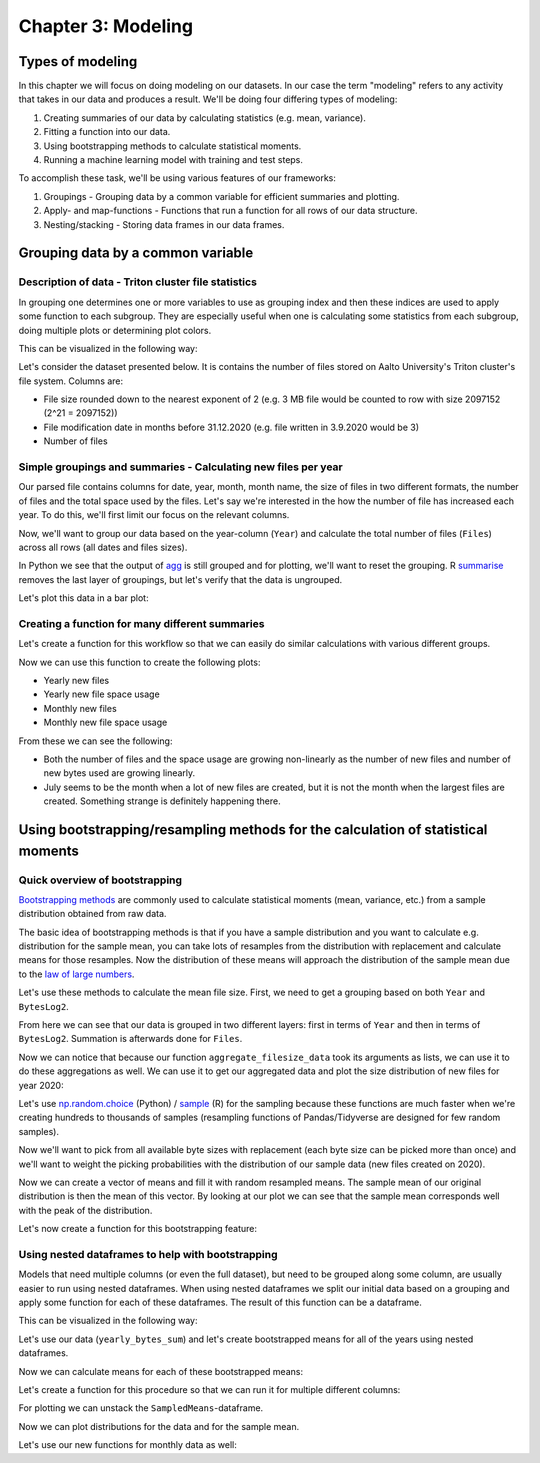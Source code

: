 ===================
Chapter 3: Modeling
===================

*****************
Types of modeling
*****************

In this chapter we will focus on doing modeling on our datasets. In our case
the term "modeling" refers to any activity that takes in our data and produces
a result. We'll be doing four differing types of modeling:

1. Creating summaries of our data by calculating statistics
   (e.g. mean, variance).
2. Fitting a function into our data.
3. Using bootstrapping methods to calculate statistical moments.
4. Running a machine learning model with training and test steps.

To accomplish these task, we'll be using various features of our frameworks:

1. Groupings - Grouping data by a common variable for efficient summaries and
   plotting.
2. Apply- and map-functions - Functions that run a function for all rows of
   our data structure.
3. Nesting/stacking - Storing data frames in our data frames.

**********************************
Grouping data by a common variable
**********************************

Description of data - Triton cluster file statistics
====================================================

In grouping one determines one or more variables to use as grouping index and
then these indices are used to apply some function to each subgroup. They are
especially useful when one is calculating some statistics from each subgroup,
doing multiple plots or determining plot colors.

This can be visualized in the following way:

.. image:: images/dataframe-grouped.svg

Let's consider the dataset presented below. It is contains the number of files
stored on Aalto University's Triton cluster's file system. Columns are:

- File size rounded down to the nearest exponent of 2 (e.g. 3 MB file would
  be counted to row with size 2097152 (2^21 = 2097152))
- File modification date in months before 31.12.2020 (e.g. file written in
  3.9.2020 would be 3)
- Number of files

.. tabs::

  .. tab:: Python

    .. code-block:: python
    
        def load_filesizes(filesizes_file):
            filesizes = pd.read_table(filesizes_file, sep='\s+', names=['Bytes','MonthsTo2021', 'Files'])

            # Remove empty files
            filesizes = filesizes[filesizes.loc[:,'Bytes'] != 0]
            # Create a column for log2 of bytes
            filesizes['BytesLog2'] = np.log2(filesizes.loc[:, 'Bytes'])
            filesizes.loc[:,'BytesLog2'] = filesizes.loc[:,'BytesLog2'].astype(np.int64)
            # Determine total space S used by N files of size X during date D: S=N*X 
            filesizes['SpaceUsage'] = filesizes.loc[:,'Bytes']*filesizes.loc[:,'Files']
            # Determine file year and month from the MonthsTo2021-column
            filesizes['TotalMonths'] = 2021*12 - filesizes['MonthsTo2021'] - 1
            filesizes['Year'] = filesizes['TotalMonths'] // 12
            filesizes['Month'] = filesizes['TotalMonths'] % 12 + 1
            filesizes['Day'] = 1

            # Set year for really old files and files with incorrect timestamps
            invalid_years = (filesizes['Year'] < 2010) | (filesizes['Year'] > 2020)
            filesizes.loc[invalid_years, ['Year','Month']] = np.NaN

            # Get month names for the correct ordering of Month categories
            month_names = pd.date_range(start='2000-01', freq='M', periods=12).month_name()
            # Create Date
            filesizes['Date'] = pd.to_datetime(filesizes[['Year', 'Month', 'Day']])
            # Set Month
            filesizes['Month'] = pd.Categorical(filesizes['Date'].dt.month_name(), categories=month_names, ordered=True)
            # Set Month to be an ordered categorical with predefined levels 
            filesizes['Month'] = pd.Categorical(filesizes['Month'], categories=month_names, ordered=True)
            # Sort data based on Date and BytesLog2
            filesizes.sort_values(['Date','BytesLog2'], inplace=True)
            # Remove old columns
            filesizes.drop(['MonthsTo2021','TotalMonths', 'Day'], axis=1, inplace=True)
            return filesizes

        filesizes = load_filesizes('../data/filesizes_timestamps.txt')
        filesizes.head()

  .. tab:: R

    .. code-block:: R

        load_filesizes <- function(filesizes_file){
            filesizes <- read_table2(filesizes_file, col_names=c('Bytes','MonthsTo2021', 'Files'))

            filesizes <- filesizes %>%
                # Remove empty files
                filter(Bytes != 0) %>%
                # Create a column for log2 of bytes
                mutate(BytesLog2 = log2(Bytes)) %>%
                # Determine total space S used by N files of size X during date D: S=N*X 
                mutate(SpaceUsage = Bytes*Files) %>%
                # Determine file year and month from the MonthsTo2021-column
                mutate(
                    TotalMonths = 2021*12 - MonthsTo2021 - 1,
                    Year = TotalMonths %/% 12,
                    Month = TotalMonths %% 12 +1,
                    Day = 1
                )

             # Set year for really old files and files with incorrect timestamps
            invalid_years = c((filesizes['Year'] < 2010) | (filesizes['Year'] > 2020))
            filesizes[invalid_years, c('Year','Month')] <- NaN

            # Get month names for the correct ordering of Month categories
            month_names <- month(seq(1,12), label=TRUE, locale='C')
            filesizes <- filesizes %>%
                mutate(
                    # Create Date and get the name for the month
                    Date = make_datetime(Year, Month, Day),
                    # Set Month 
                    Month=month(Month, label=TRUE, locale='C'),
                    # Set Month to be an ordered categorical with predefined levels 
                    Month=factor(Month, ordered=TRUE, levels=month_names))
            filesizes <- filesizes %>%
                # Sort data based on Date and BytesLog2
                arrange(Date, BytesLog2) %>%
                # Remove old columns
                select(-MonthsTo2021,-TotalMonths,-Day)
            return(filesizes)
        }

        filesizes <- load_filesizes('../data/filesizes_timestamps.txt')
        head(filesizes)

Simple groupings and summaries - Calculating new files per year
===============================================================

Our parsed file contains columns for date, year, month, month name, the size of
files in two different formats, the number of files and the total space used by
the files. Let's say we're interested in the how the number of file has
increased each year. To do this, we'll first limit our focus on the relevant
columns.

.. tabs::

  .. tab:: Python

    .. code-block:: python
    
        # Drop rows with NaNs (invalid years)
        newfiles_relevant = filesizes.dropna(axis=0)
        # Pick relevant columns
        newfiles_relevant = newfiles_relevant.loc[:,['Year','Files']]
        newfiles_relevant.head()

  .. tab:: R

    .. code-block:: R
    
        newfiles_relevant <- filesizes %>%
            # Drop rows with NaNs (invalid years)
            drop_na() %>%
            # Pick relevant columns
            select(Year, Files) %>%
            # Change year to category for prettier plotting
            mutate(Year=as.factor(Year))
        head(newfiles_relevant)

Now, we'll want to group our data based on the year-column (``Year``) and
calculate the total number of files (``Files``) across all rows (all dates
and files sizes).

.. tabs::

  .. tab:: Python

    .. code-block:: python
    
        print(newfiles_relevant.shape)

        newfiles_yearly_sum = newfiles_relevant.groupby('Year').agg('sum')

        print(newfiles_yearly_sum.shape)
        newfiles_yearly_sum.head()

  .. tab:: R

    .. code-block:: R

        glimpse(newfiles_relevant)

        newfiles_yearly_sum <- newfiles_relevant %>%
            group_by(Year) %>%
            summarize(Files=sum(Files))

        glimpse(newfiles_yearly_sum)
        head(newfiles_yearly_sum)

In Python we see that the output of 
`agg <https://pandas.pydata.org/pandas-docs/stable/reference/api/pandas.DataFrame.agg.html>`_
is still grouped and for plotting, we'll want
to reset the grouping. R
`summarise <https://dplyr.tidyverse.org/reference/summarise.html>`_
removes the last layer of groupings, but let's
verify that the data is ungrouped.

.. tabs::

  .. tab:: Python

    .. code-block:: python
    
        newfiles_yearly_sum.reset_index(inplace=True)

        newfiles_yearly_sum.head()

  .. tab:: R

    .. code-block:: R

        newfiles_yearly_sum <- newfiles_yearly_sum %>%
            ungroup()

        head(newfiles_yearly_sum)

Let's plot this data in a bar plot:

.. tabs::

  .. tab:: Python

    .. code-block:: python
    
        newfiles_yearly_sum['Year'] = newfiles_yearly_sum['Year'].astype(int).astype('category')
        sb.barplot(x='Year', y='Files', data=newfiles_yearly_sum, ci=None)
        plt.savefig('newfiles_yearly_sum_python.svg')

  .. tab:: R

    .. code-block:: R

        options(repr.plot.width=8, repr.plot.height=4)

        newfiles_yearly_sum %>%
            ggplot(aes(x=Year, y=Files, fill=Year)) +
            geom_col()

Creating a function for many different summaries
================================================

Let's create a function for this workflow so that we can easily do similar
calculations with various different groups.

.. tabs::

  .. tab:: Python

    .. code-block:: python

        def aggregate_filesize_data(data, groupings, targets, agg_function):
            # Drop rows with NaNs (invalid years)
            data_relevant = data.dropna(axis=0)
            # Pick relevant columns
            data_relevant = data_relevant.loc[:, groupings + targets]
            # Change grouping to category for prettier plotting
            data_relevant[groupings] = data_relevant[groupings].astype('category')

            # Aggregate data
            data_aggregated = data_relevant.groupby(groupings).agg(agg_function).reset_index()
            return data_aggregated

        newfiles_yearly_sum = aggregate_filesize_data(filesizes, ['Year'], ['Files'], 'sum')
        newfiles_yearly_sum.head()

  .. tab:: R

    .. code-block:: R

        aggregate_filesize_data <- function(data, grouping, target, agg_function) {
            data_relevant <- data %>%
                # Drop rows with NaNs (invalid years)
                drop_na() %>%
                # Pick relevant columns
                select_at(vars(c(grouping, target))) %>%
                # Change grouping to category for prettier plotting
                mutate_at(vars(grouping), as.factor)

            # Aggregate data
            data_aggregated <- data_relevant %>%
                group_by_at((grouping)) %>%
                summarize_at(vars(target), agg_function) %>%
                ungroup()

            return(data_aggregated)
        }

Now we can use this function to create the following plots:

- Yearly new files
- Yearly new file space usage
- Monthly new files
- Monthly new file space usage

From these we can see the following:

- Both the number of files and the space usage are growing non-linearly as the
  number of new files and number of new bytes used are growing linearly. 
- July seems to be the month when a lot of new files are created, but it
  is not the month when the largest files are created. Something strange is
  definitely happening there.

.. tabs::

  .. tab:: Python

    .. code-block:: python
    
        yearly_sum = aggregate_filesize_data(filesizes, ['Year'], ['Files', 'SpaceUsage'], 'sum')
        monthly_sum = aggregate_filesize_data(filesizes, ['Month'], ['Files', 'SpaceUsage'], 'sum')

        yearly_sum['Year'] = yearly_sum['Year'].astype(int).astype('category')

        print(yearly_sum.head())
        print(monthly_sum.head())

        fig, ((ax1, ax2, ax3, ax4))=plt.subplots(nrows=4, figsize=(8,16))
        sb.barplot(x='Year', y='Files', data=yearly_sum, ci=None, ax=ax1)
        sb.barplot(x='Year', y='SpaceUsage', data=yearly_sum, ci=None, ax=ax2)
        sb.barplot(x='Month', y='Files', data=monthly_sum, ci=None, ax=ax3)
        sb.barplot(x='Month', y='SpaceUsage', data=monthly_sum, ci=None, ax=ax4)
        plt.tight_layout()

  .. tab:: R

    .. code-block:: R

        yearly_sum <- aggregate_filesize_data(filesizes, c('Year'), c('Files', 'SpaceUsage'), sum)
        monthly_sum <- aggregate_filesize_data(filesizes, c('Month'), c('Files', 'SpaceUsage'), sum)

        head(yearly_sum)
        head(monthly_sum)

        print(yearly_sum %>%
            ggplot(aes(x=Year, y=Files, fill=Year)) +
            geom_col())
        print(yearly_sum %>%
            ggplot(aes(x=Year, y=SpaceUsage, fill=Year)) +
            geom_col())
        print(monthly_sum %>%
            ggplot(aes(x=Month, y=Files, fill=Month)) +
            geom_col())
        print(monthly_sum %>%
            ggplot(aes(x=Month, y=SpaceUsage, fill=Month)) +
            geom_col())


*********************************************************************************
Using bootstrapping/resampling methods for the calculation of statistical moments
*********************************************************************************

Quick overview of bootstrapping
===============================

`Bootstrapping methods <https://en.wikipedia.org/wiki/Bootstrapping_(statistics)>`_
are commonly used to calculate statistical moments (mean, variance, etc.) from
a sample distribution obtained from raw data.

The basic idea of bootstrapping methods is that if you have a sample
distribution and you want to calculate e.g. distribution for the sample mean,
you can take lots of resamples from the distribution with replacement and
calculate means for those resamples. Now the distribution of these means
will approach the distribution of the sample mean due to the
`law of large numbers <https://en.wikipedia.org/wiki/Law_of_large_numbers>`_.

Let's use these methods to calculate the mean file size. First, we need to get
a grouping based on both ``Year`` and ``BytesLog2``.

.. tabs::

  .. tab:: Python

    .. code-block:: python
    
        # Drop rows with NaNs (invalid years)
        newfiles_relevant2 = filesizes.dropna(axis=0)
        # Pick relevant columns
        newfiles_relevant2 = newfiles_relevant2.loc[:,['Year','BytesLog2','Files']]
        # Aggregate based on Year and BytesLog2
        newfiles_yearly_sum2 = newfiles_relevant2.groupby(['Year','BytesLog2']).agg('sum')

        newfiles_yearly_sum2.head()

  .. tab:: R

    .. code-block:: R

        newfiles_relevant2 <- filesizes %>%
            # Drop rows with NaNs (invalid years)
            drop_na() %>%
            # Pick relevant columns
            select(Year, BytesLog2, Files) %>%
            # Aggregate based on Year and BytesLog2
            group_by(Year, BytesLog2) %>%
            summarize(Files=sum(Files))

        head(newfiles_relevant2)

From here we can see that our data is grouped in two different layers: first
in terms of ``Year`` and then in terms of ``BytesLog2``. Summation is
afterwards done for ``Files``.

Now we can notice that because our function ``aggregate_filesize_data`` took
its arguments as lists, we can use it to do these aggregations as well. We can
use it to get our aggregated data and plot the size distribution of new files
for year 2020:

.. tabs::

  .. tab:: Python

    .. code-block:: python
    
        yearly_bytes_sum = aggregate_filesize_data(filesizes, ['Year','BytesLog2'], ['Files', 'SpaceUsage'], 'sum')

        bytes_2020 = yearly_bytes_sum[yearly_bytes_sum['Year'] == 2020]

        plt.figure(figsize=(12,6))
        sb.barplot(x='BytesLog2', y='Files', data=bytes_2020, ci=None)
        plt.title(2020)
        plt.tight_layout()

  .. tab:: R

    .. code-block:: R

        yearly_bytes_sum = aggregate_filesize_data(filesizes, c('Year','BytesLog2'), c('Files', 'SpaceUsage'), sum)

        bytes_2020 <- yearly_bytes_sum %>%
            filter(Year == 2020)

        bytes_2020 %>%
            ggplot(aes(x=BytesLog2, y=Files, fill=BytesLog2)) +
            geom_col() +
            theme(legend.position = "none")

Let's use
`np.random.choice <https://docs.scipy.org/doc/numpy-1.15.0/reference/generated/numpy.random.choice.html#numpy.random.choice>`_
(Python) /
`sample <https://www.rdocumentation.org/packages/base/versions/3.6.2/topics/sample>`_
(R) for the sampling because these functions are much faster when we're creating
hundreds to thousands of samples (resampling functions of Pandas/Tidyverse are
designed for few random samples).

Now we'll want to pick from all available byte sizes with replacement (each
byte size can be picked more than once) and we'll want to weight the picking
probabilities with the distribution of our sample data (new files created on
2020).

.. tabs::

  .. tab:: Python

    .. code-block:: python
    
        # Pick target data column and convert it to integer
        target_data = bytes_2020['BytesLog2'].copy().astype('int')
        # Pick weight data column
        weight_data = bytes_2020['Files'].copy()

        # IMPORTANT:
        #    There might be categories in BytesLog2 that do not contain any data.
        #    We'll have to fill zeros to those rows of Files.
        weight_data.fillna(0, inplace=True)

        # Normalize weight_data into probabilities
        weight_data = weight_data/weight_data.sum()

        print(target_data.head())
        print(weight_data.head())

  .. tab:: R

    .. code-block:: R

        # Pick target data column and convert it to integer
        # IMPORTANT:
        #    Do notice that we'll have to first convert our target
        #    into characters as we do not want convert factor ENCODING,
        #    but the actual decoded DATA
        target_data <- as.numeric(as.character(bytes_2020[['BytesLog2']]))

        # Pick weight data column
        weight_data <- bytes_2020[['Files']]

        # Normalize weight_data into probabilities
        weight_data <- weight_data/sum(weight_data)

        print(head(target_data))
        print(head(weight_data))

Now we can create a vector of means and fill it with random resampled means.
The sample mean of our original distribution is then the mean of this vector.
By looking at our plot we can see that the sample mean corresponds well with
the peak of the distribution.

.. tabs::

  .. tab:: Python

    .. code-block:: python
    
        # Create means vector
        means = np.zeros(10, dtype=np.float64)
        for i in range(10):
            # Calculate resampled mean
            means[i] = np.mean(np.random.choice(target_data, 100, replace=True, p=weight_data))
        means = pd.Series({'SampledMeans': means})
        print('Estimated sample mean:', means['SampledMeans'].mean())

  .. tab:: R

    .. code-block:: R

        # Create means vector
        means <- numeric(10)
        for (i in seq(10)) {
            # Calculate resampled mean
            means[[i]] <- mean(sample(target_data, 100, replace=TRUE, prob=weight_data))
        }
        print(means)
        print(paste0('Estimated sample mean: ', mean(means)))

Let's now create a function for this bootstrapping feature:

.. tabs::

  .. tab:: Python

    .. code-block:: python
    
        def get_bootstrapped_means(dataset, target_col, weight_col, n_means=1000):
            # Pick relevant columns
            df = dataset[[target_col, weight_col]].copy()
            # Pick target data column
            target_data = df[target_col]
            # Pick weight data column
            weight_data = df[weight_col]
            # Fill zeros to those byte sizes that are not present in the Files-data
            weight_data.fillna(0, inplace=True)
            # Normalize weight_data into probabilities
            weight_data = weight_data/weight_data.sum()

            # Create means vector
            means = np.zeros(n_means, dtype=np.float64)
            for i in range(n_means):
                # Calculate resampled mean
                means[i] = np.mean(np.random.choice(target_data, 100, replace=True, p=weight_data))

            # Store results as a DataFrame
            means = pd.Series({'SampledMeans': means})

            return means

        bootstrapped_means = get_bootstrapped_means(bytes_2020, 'BytesLog2', 'Files', n_means=1000)
        print(bootstrapped_means.head())
        print('Estimated sample mean:', bootstrapped_means['SampledMeans'].mean())

  .. tab:: R

    .. code-block:: R

        get_bootstrapped_means <- function(dataset, target_col, weight_col, n_means=1000) {
            # Pick relevant columns
            # Pick target data column and convert it to integer
            target_data <- as.numeric(as.character(dataset[[target_col]]))
            # Pick weight data column
            weight_data <- dataset[[weight_col]]
            weight_data <- weight_data/sum(weight_data)

            # Create means vector
            means <- numeric(n_means)
            for (i in seq(n_means)) {
                # Calculate resampled mean
                means[[i]] <- mean(sample(target_data, 100, replace=TRUE, prob=weight_data))
            }
            means <- tibble(SampledMeans=means)
            return(means)
        }

        means <- get_bootstrapped_means(bytes_2020, 'BytesLog2', 'Files', n_means=1000)
        print(head(means))
        print(paste0('Estimated sample mean: ', mean(means[['SampledMeans']])))

Using nested dataframes to help with bootstrapping
==================================================

Models that need multiple columns (or even the full dataset), but need to be
grouped along some column, are usually easier to run using nested dataframes.
When using nested dataframes we split our initial data based on a grouping and
apply some function for each of these dataframes. The result of this function
can be a dataframe.

This can be visualized in the following way:

.. image:: images/dataframe-nested.svg

Let's use our data (``yearly_bytes_sum``) and let's create bootstrapped means
for all of the years using nested dataframes.

.. tabs::

  .. tab:: Python

    .. code-block:: python
    
        bootstrapped_means = yearly_bytes_sum.groupby('Year').apply(lambda x: get_bootstrapped_means(x, 'BytesLog2', 'Files', n_means=5))
        bootstrapped_means.head()

  .. tab:: R

    .. code-block:: R

        yearly_bytes_sum_nested <- yearly_bytes_sum %>%
            group_by(Year) %>%
            nest()

        print(glimpse(yearly_bytes_sum_nested))

        bootstrapped_means <- yearly_bytes_sum_nested %>%
            mutate(SampledMeans=map(data, function(x) get_bootstrapped_means(x, 'BytesLog2', 'Files', n_means=100))) %>%
            select(-data)

        print(glimpse(bootstrapped_means))
        head(bootstrapped_means,1)

Now we can calculate means for each of these bootstrapped means:

.. tabs::

  .. tab:: Python

    .. code-block:: python

        bootstrapped_means['Mean'] = bootstrapped_means['SampledMeans'].apply(np.mean)
        bootstrapped_means.head()

  .. tab:: R

    .. code-block:: R

        bootstrapped_means <- bootstrapped_means  %>%
            mutate(Means=map(SampledMeans, function(x) mean(x[['SampledMeans']])))

        print(glimpse(bootstrapped_means))
        head(bootstrapped_means, 1)

Let's create a function for this procedure so that we can run it for multiple
different columns:

.. tabs::

  .. tab:: Python

    .. code-block:: python
    
        def bootstrap_byteslog2_mean(dataset, group_variable, target_variable, n_means=1000):

            bootstrapping_function = lambda x: get_bootstrapped_means(x, 'BytesLog2', target_variable, n_means=n_means)

            bootstrapped_means = dataset.groupby(group_variable).apply(bootstrapping_function)
            bootstrapped_means['Mean'] = bootstrapped_means['SampledMeans'].apply(np.mean)
            return bootstrapped_means

        bootstrapped_yearly_means = bootstrap_byteslog2_mean(yearly_bytes_sum, 'Year', 'Files', n_means=1000)
        bootstrapped_yearly_means.head()

  .. tab:: R

    .. code-block:: R

        bootstrap_byteslog2_mean <- function(dataset, group_variable, target_variable, n_means=1000) {

            bootstrapping_function <- function(x) get_bootstrapped_means(x, 'BytesLog2', target_variable, n_means=n_means)

            bootstrapped_means <- dataset %>%
                group_by_at(vars(group_variable)) %>%
                nest() %>%
                mutate(
                    SampledMeans=map(data, bootstrapping_function),
                    Means=map(SampledMeans, function(x) mean(x[['SampledMeans']]))) %>%
                select(-data)

            return(bootstrapped_means)
        }

        bootstrapped_yearly_means = bootstrap_byteslog2_mean(yearly_bytes_sum, 'Year', 'Files', n_means=1000)
        glimpse(bootstrapped_yearly_means)

For plotting we can unstack the ``SampledMeans``-dataframe.

.. tabs::

  .. tab:: Python

    .. code-block:: python
    
        bootstrapped_yearly_means_distribution = bootstrapped_yearly_means.drop('Mean', axis=1).explode('SampledMeans').reset_index()

        bootstrapped_yearly_means_distribution.head()

  .. tab:: R

    .. code-block:: R

        bootstrapped_yearly_means_distribution <- bootstrapped_yearly_means %>%
            select(-Means) %>%
            unnest()

        head(bootstrapped_yearly_means_distribution)

Now we can plot distributions for the data and for the sample mean.

.. tabs::

  .. tab:: Python

    .. code-block:: python
    
        for (year, real_data), (year_sampled, bootstrapped_data) in zip(yearly_bytes_sum.groupby('Year'), bootstrapped_yearly_means_distribution.groupby('Year')):
            figure, (ax1, ax2) = plt.subplots(1,2,figsize=(16,3))
            figure.suptitle(int(year))
            sb.barplot(x='BytesLog2', y='Files', data=real_data, ci=None, ax=ax1)
            sb.histplot(x='SampledMeans', binwidth=0.5, data=bootstrapped_data, ax=ax2)
            plt.xlim(left=min(yearly_bytes_sum['BytesLog2']), right=max(yearly_bytes_sum['BytesLog2']))
            plt.tight_layout()

  .. tab:: R

    .. code-block:: R

        options(repr.plot.width=8, repr.plot.height=16)

        x_limits <- range(as.numeric(levels(yearly_bytes_sum[['BytesLog2']])))

        yearly_bytes_sum %>%
            ggplot(aes(x=as.factor(BytesLog2), y=Files, fill=Year)) +
                geom_bar(stat='identity') +
                ylab('N') +
                xlab('Bytes (log2)') +
                ggtitle('Yearly files') +
                facet_grid(rows=vars(Year))

        bootstrapped_yearly_means_distribution %>%
            ggplot(aes(x=SampledMeans, fill=Year)) +
                geom_histogram(binwidth=0.1) +
                ylab('Number of bootstrapped means') +
                xlab('Mean of Bytes (log2)') +
                xlim(x_limits) +
                ggtitle('Distribution of means') +
                facet_grid(rows=vars(Year))

Let's use our new functions for monthly data as well:

.. tabs::

  .. tab:: Python

    .. code-block:: python
    
        monthly_bytes_sum = aggregate_filesize_data(filesizes, ['Month','BytesLog2'], ['Files', 'SpaceUsage'], 'sum')
        bootstrapped_monthly_means = bootstrap_byteslog2_mean(monthly_bytes_sum, 'Month', 'Files', n_means=1000)
        bootstrapped_monthly_means_distribution = bootstrapped_monthly_means.drop('Mean', axis=1).explode('SampledMeans').reset_index()
        bootstrapped_monthly_means_distribution.head()

        for (month, real_data), (month_sampled, bootstrapped_data) in zip(monthly_bytes_sum.groupby('Month'), bootstrapped_monthly_means_distribution.groupby('Month')):
            figure, (ax1, ax2) = plt.subplots(1,2,figsize=(16,3))
            figure.suptitle(month)
            sb.barplot(x='BytesLog2', y='Files', data=real_data, ci=None, ax=ax1)
            sb.histplot(x='SampledMeans', binwidth=0.5, data=bootstrapped_data, ax=ax2)
            plt.xlim(left=min(yearly_bytes_sum['BytesLog2']), right=max(yearly_bytes_sum['BytesLog2']))
            plt.tight_layout()

  .. tab:: R

    .. code-block:: R

        monthly_bytes_sum <- aggregate_filesize_data(filesizes, c('Month','BytesLog2'), c('Files', 'SpaceUsage'), sum)
        bootstrapped_monthly_means = bootstrap_byteslog2_mean(monthly_bytes_sum, 'Month', 'Files', n_means=1000)
        bootstrapped_monthly_means_distribution <- bootstrapped_monthly_means %>%
            select(-Means) %>%
            unnest()

        options(repr.plot.width=10, repr.plot.height=16)

        x_limits <- range(as.numeric(levels(monthly_bytes_sum[['BytesLog2']])))

        monthly_bytes_sum %>%
            ggplot(aes(x=as.factor(BytesLog2), y=Files, fill=Month)) +
                geom_bar(stat='identity') +
                ylab('N') +
                xlab('Bytes (log2)') +
                ggtitle('Yearly files') +
                facet_grid(rows=vars(Month))

        bootstrapped_monthly_means_distribution %>%
            ggplot(aes(x=SampledMeans, fill=Month)) +
                geom_histogram(binwidth=0.1) +
                ylab('Number of bootstrapped means') +
                xlab('Mean of Bytes (log2)') +
                xlim(x_limits) +
                ggtitle('Distribution of means') +
                facet_grid(rows=vars(Month))

.. tabs::

  .. tab:: Python

    .. code-block:: python
    
        pass

  .. tab:: R

    .. code-block:: R

        NULL
